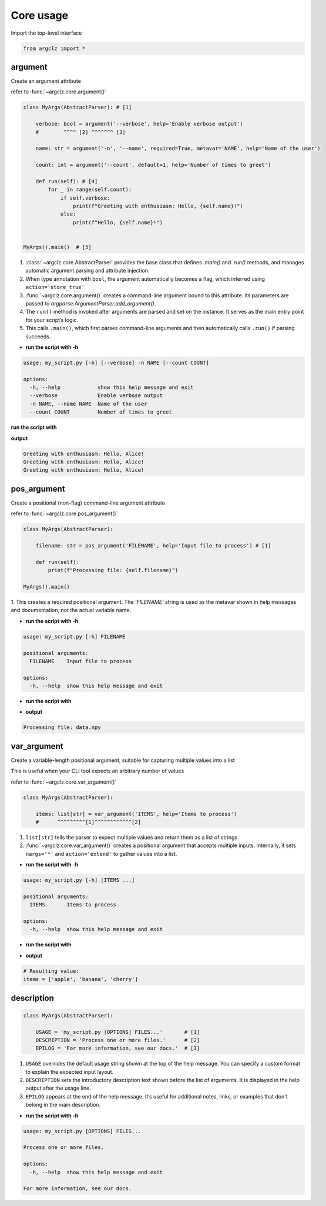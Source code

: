 Core usage
=======================

Import the top-level interface

.. code-block:: python

    from argclz import *


argument
-----------------------------------
Create an argument attribute

refer to :func:`~argclz.core.argument()`

.. code-block:: python

    class MyArgs(AbstractParser): # [1]

        verbose: bool = argument('--verbose', help='Enable verbose output')
        #        ^^^^ [2] ^^^^^^^ [3]

        name: str = argument('-n', '--name', required=True, metavar='NAME', help='Name of the user')

        count: int = argument('--count', default=1, help='Number of times to greet')

        def run(self): # [4]
            for _ in range(self.count):
                if self.verbose:
                    print(f"Greeting with enthusiasm: Hello, {self.name}!")
                else:
                    print(f"Hello, {self.name}!")


    MyArgs().main()  # [5]

1. :class:`~argclz.core.AbstractParser` provides the base class that defines `.main()` and `.run()` methods,
   and manages automatic argument parsing and attribute injection.
2. When type annotation with ``bool``, the argument automatically becomes a flag, which inferred using ``action='store_true'``
3. :func:`~argclz.core.argument()` creates a command-line argument bound to this attribute.
   Its parameters are passed to `argparse.ArgumentParser.add_argument()`.
4. The ``run()`` method is invoked after arguments are parsed and set on the instance.
   It serves as the main entry point for your script’s logic.
5. This calls ``.main()``, which first parses command-line arguments
   and then automatically calls ``.run()`` if parsing succeeds.

- **run the script with -h**

.. code-block:: text

    usage: my_script.py [-h] [--verbose] -n NAME [--count COUNT]

    options:
      -h, --help            show this help message and exit
      --verbose             Enable verbose output
      -n NAME, --name NAME  Name of the user
      --count COUNT         Number of times to greet

**run the script with**

.. prompt:: bash $

    python my_script.py --name Alice --count 3 --verbose

**output**

.. code-block:: text

   Greeting with enthusiasm: Hello, Alice!
   Greeting with enthusiasm: Hello, Alice!
   Greeting with enthusiasm: Hello, Alice!



pos_argument
-----------------------------------
Create a positional (non-flag) command-line argument attribute

refer to :func:`~argclz.core.pos_argument()`

.. code-block:: python

    class MyArgs(AbstractParser):

        filename: str = pos_argument('FILENAME', help='Input file to process') # [1]

        def run(self):
            print(f"Processing file: {self.filename}")

    MyArgs().main()

1. This creates a required positional argument. The `'FILENAME'` string is used as the metavar
shown in help messages and documentation, not the actual variable name.

- **run the script with -h**

.. code-block:: text

    usage: my_script.py [-h] FILENAME

    positional arguments:
      FILENAME    Input file to process

    options:
      -h, --help  show this help message and exit

- **run the script with**

.. prompt:: bash $

    python my_script.py data.npy

- **output**

.. code-block:: text

    Processing file: data.npy



var_argument
-----------------------------------
Create a variable-length positional argument, suitable for capturing multiple values into a list

This is useful when your CLI tool expects an arbitrary number of values

refer to :func:`~argclz.core.var_argument()`

.. code-block:: python

    class MyArgs(AbstractParser):

        items: list[str] = var_argument('ITEMS', help='Items to process')
        #      ^^^^^^^^^[1]^^^^^^^^^^^^[2]

1. ``list[str]`` tells the parser to expect multiple values and return them as a list of strings
2. :func:`~argclz.core.var_argument()` creates a positional argument that accepts multiple inputs.
   Internally, it sets ``nargs='*'`` and ``action='extend'`` to gather values into a list.

- **run the script with -h**

.. code-block:: text

    usage: my_script.py [-h] [ITEMS ...]

    positional arguments:
      ITEMS       Items to process

    options:
      -h, --help  show this help message and exit

- **run the script with**

.. prompt:: bash $

  python script.py apple banana cherry

- **output**

.. code-block:: text

  # Resulting value:
  items = ['apple', 'banana', 'cherry']


description
-----------------------------------

.. code-block:: python

    class MyArgs(AbstractParser):

        USAGE = 'my_script.py [OPTIONS] FILES...'       # [1]
        DESCRIPTION = 'Process one or more files.'      # [2]
        EPILOG = 'For more information, see our docs.'  # [3]

1. ``USAGE`` overrides the default usage string shown at the top of the help message. You can
   specify a custom format to explain the expected input layout.
2. ``DESCRIPTION`` sets the introductory description text shown before the list of arguments.
   It is displayed in the help output after the usage line.
3. ``EPILOG`` appears at the end of the help message. It’s useful for additional notes, links,
   or examples that don't belong in the main description.

- **run the script with -h**

.. code-block:: text

    usage: my_script.py [OPTIONS] FILES...

    Process one or more files.

    options:
      -h, --help  show this help message and exit

    For more information, see our docs.